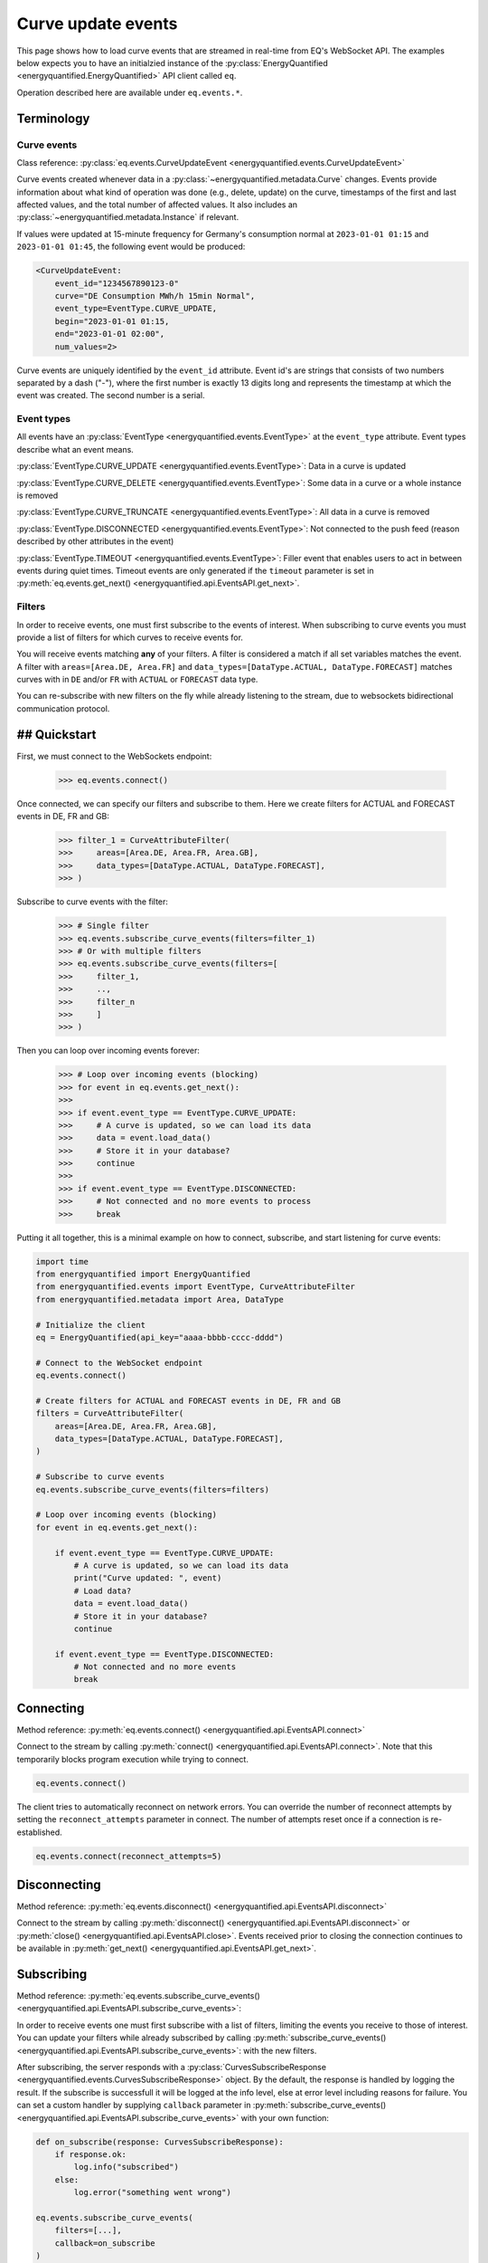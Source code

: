 Curve update events
===========

This page shows how to load curve events that are streamed in real-time from
EQ's WebSocket API. The examples below expects you to have an initialzied
instance of the :py:class:`EnergyQuantified <energyquantified.EnergyQuantified>`
API client called ``eq``.

Operation described here are available under ``eq.events.*``.


Terminology
---------------------


Curve events
~~~~~~~~~~~~~~

Class reference: :py:class:`eq.events.CurveUpdateEvent <energyquantified.events.CurveUpdateEvent>`

Curve events created whenever data in a
:py:class:`~energyquantified.metadata.Curve` changes. Events provide information
about what kind of operation was done (e.g., delete, update) on the curve,
timestamps of the first and last affected values, and the total number of
affected values. It also includes an
:py:class:`~energyquantified.metadata.Instance` if relevant.

If values were updated at 15-minute frequency for Germany's consumption normal at
``2023-01-01 01:15`` and ``2023-01-01 01:45``, the following event would be produced:

.. code-block:: python

    <CurveUpdateEvent:
        event_id="1234567890123-0"
        curve="DE Consumption MWh/h 15min Normal",
        event_type=EventType.CURVE_UPDATE,
        begin="2023-01-01 01:15,
        end="2023-01-01 02:00",
        num_values=2>

Curve events are uniquely identified by the ``event_id`` attribute. Event id's
are strings that consists of two numbers separated by a dash ("-"), where the
first number is exactly 13 digits long and represents the timestamp at which
the event was created. The second number is a serial.


Event types
~~~~~~~~~~~~~~

All events have an :py:class:`EventType <energyquantified.events.EventType>`
at the ``event_type`` attribute. Event types describe what an event means.

:py:class:`EventType.CURVE_UPDATE <energyquantified.events.EventType>`:
Data in a curve is updated

:py:class:`EventType.CURVE_DELETE <energyquantified.events.EventType>`:
Some data in a curve or a whole instance is removed

:py:class:`EventType.CURVE_TRUNCATE <energyquantified.events.EventType>`:
All data in a curve is removed

:py:class:`EventType.DISCONNECTED <energyquantified.events.EventType>`:
Not connected to the push feed (reason described by other attributes in the event)

:py:class:`EventType.TIMEOUT <energyquantified.events.EventType>`:
Filler event that enables users to act in between events during quiet times.
Timeout events are only generated if the ``timeout`` parameter is set in
:py:meth:`eq.events.get_next() <energyquantified.api.EventsAPI.get_next>`.


Filters
~~~~~~~~~~~~~~

In order to receive events, one must first subscribe to the events of interest.
When subscribing to curve events you must provide a list of filters for which
curves to receive events for.

You will receive events matching **any** of your filters. A filter is considered
a match if all set variables matches the event. A filter with
``areas=[Area.DE, Area.FR]`` and
``data_types=[DataType.ACTUAL, DataType.FORECAST]`` matches curves with
in ``DE`` and/or ``FR`` with ``ACTUAL`` or ``FORECAST`` data type.

You can re-subscribe with new filters on the fly while already listening to the
stream, due to websockets bidirectional communication protocol.


## Quickstart
---------------------

First, we must connect to the WebSockets endpoint:

    >>> eq.events.connect()

Once connected, we can specify our filters and subscribe to them. Here we create
filters for ACTUAL and FORECAST events in DE, FR and GB:

    >>> filter_1 = CurveAttributeFilter(
    >>>     areas=[Area.DE, Area.FR, Area.GB],
    >>>     data_types=[DataType.ACTUAL, DataType.FORECAST],
    >>> )

Subscribe to curve events with the filter:

    >>> # Single filter
    >>> eq.events.subscribe_curve_events(filters=filter_1)
    >>> # Or with multiple filters
    >>> eq.events.subscribe_curve_events(filters=[
    >>>     filter_1,
    >>>     ..,
    >>>     filter_n
    >>>     ]
    >>> )

Then you can loop over incoming events forever:

    >>> # Loop over incoming events (blocking)
    >>> for event in eq.events.get_next():
    >>>
    >>> if event.event_type == EventType.CURVE_UPDATE:
    >>>     # A curve is updated, so we can load its data
    >>>     data = event.load_data()
    >>>     # Store it in your database?
    >>>     continue
    >>>
    >>> if event.event_type == EventType.DISCONNECTED:
    >>>     # Not connected and no more events to process
    >>>     break

Putting it all together, this is a minimal example on how to connect, subscribe,
and start listening for curve events:

.. code-block:: python

    import time
    from energyquantified import EnergyQuantified
    from energyquantified.events import EventType, CurveAttributeFilter
    from energyquantified.metadata import Area, DataType

    # Initialize the client
    eq = EnergyQuantified(api_key="aaaa-bbbb-cccc-dddd")

    # Connect to the WebSocket endpoint
    eq.events.connect()

    # Create filters for ACTUAL and FORECAST events in DE, FR and GB
    filters = CurveAttributeFilter(
        areas=[Area.DE, Area.FR, Area.GB],
        data_types=[DataType.ACTUAL, DataType.FORECAST],
    )

    # Subscribe to curve events
    eq.events.subscribe_curve_events(filters=filters)

    # Loop over incoming events (blocking)
    for event in eq.events.get_next():

        if event.event_type == EventType.CURVE_UPDATE:
            # A curve is updated, so we can load its data
            print("Curve updated: ", event)
            # Load data?
            data = event.load_data()
            # Store it in your database?
            continue

        if event.event_type == EventType.DISCONNECTED:
            # Not connected and no more events
            break


Connecting
---------------------

Method reference: :py:meth:`eq.events.connect() <energyquantified.api.EventsAPI.connect>`

Connect to the stream by calling
:py:meth:`connect() <energyquantified.api.EventsAPI.connect>`.
Note that this temporarily blocks program execution while trying to connect.

.. code-block:: python

    eq.events.connect()

The client tries to automatically reconnect on network errors. You can override
the number of reconnect attempts by setting the ``reconnect_attempts`` parameter
in connect. The number of attempts reset once if a connection is re-established.

.. code-block:: python

    eq.events.connect(reconnect_attempts=5)


Disconnecting
---------------------

Method reference: :py:meth:`eq.events.disconnect() <energyquantified.api.EventsAPI.disconnect>`

Connect to the stream by calling
:py:meth:`disconnect() <energyquantified.api.EventsAPI.disconnect>` or
:py:meth:`close() <energyquantified.api.EventsAPI.close>`. Events received prior
to closing the connection continues to be available in
:py:meth:`get_next() <energyquantified.api.EventsAPI.get_next>`.


Subscribing
---------------------

Method reference: :py:meth:`eq.events.subscribe_curve_events() <energyquantified.api.EventsAPI.subscribe_curve_events>`:


In order to receive events one must first subscribe with a list of filters,
limiting the events you receive to those of interest. You can update your
filters while already subscribed by calling
:py:meth:`subscribe_curve_events() <energyquantified.api.EventsAPI.subscribe_curve_events>`:
with the new filters.

After subscribing, the server responds with a
:py:class:`CurvesSubscribeResponse <energyquantified.events.CurvesSubscribeResponse>`
object. By the default, the response is handled by logging the result. If the
subscribe is successfull it will be logged at the info level, else at error
level including reasons for failure. You can set a custom handler by supplying
``callback`` parameter in
:py:meth:`subscribe_curve_events() <energyquantified.api.EventsAPI.subscribe_curve_events>`
with your own function:

.. code-block:: python

    def on_subscribe(response: CurvesSubscribeResponse):
        if response.ok:
            log.info("subscribed")
        else:
            log.error("something went wrong")

    eq.events.subscribe_curve_events(
        filters=[...],
        callback=on_subscribe
    )


Providing filters
~~~~~~~~~~~~~~

There are two different types of filters for curve events:

:py:class:`~energyquantified.events.CurveNameFilter`: Filter by exact curves

:py:class:`~energyquantified.events.CurveAttributeFilter`: Search filters similar
to the curve search

You can subscribe with a combination of both
:py:class:`CurveNameFilter <energyquantified.events.CurveNameFilter>` and
:py:class:`CurveAttributeFilter <energyquantified.events.CurveAttributeFilter>`.
The maximum number of filters allowed is limited to ten (10). You will receive
events for curves that match **any** of your filters, and a filters is
considered a match if **all set variables** matches the event.

Subscribe to curve events with one or more filters:

    >>> # Single filter
    >>> eq.events.subscribe_curve_events(filters=filter_1)
    >>> # Or with multiple filters
    >>> eq.events.subscribe_curve_events(filters=[
    >>>     filter_1,
    >>>     ..,
    >>>     filter_n
    >>>     ]
    >>> )


Both filters support setting the variables in various ways:

    >>> # Through the constructor
    >>> filter_1 = CurveNameFilter(areas=[Area.DE])
    >>> # Through .set_ methods
    >>> filter_1 = CurveNameFilter()
    >>> filter_1.set_areas([Area.DE])
    >>> # And can be used fluently
    >>> filter_1.set_areas(Area.DE).set_data_types(DataType.ACTUAL)

Common variables in both filters are ``event_types``, ``begin`` and ``begin``.


Filter specific curves
^^^^^^^^^^^^^^

Class reference: :py:class:`energyquantified.events.CurveNameFilter`

This filter is used to match specific curves through ``curve_names``.

``begin``: :py:meth:`set_begin() <energyquantified.events.CurveNameFilter.set_begin>`
    Start of the range to receive events for. Events partially in the
    begin/end interval is also considered to match.

``end``: :py:meth:`set_end() <energyquantified.events.CurveNameFilter.set_end>`
    End of the range to receive events for. Events partially in the begin/end
    interval is also considered to match.

``event_types``: :py:meth:`set_event_types() <energyquantified.events.CurveNameFilter.set_event_types>`
    Filter by one or more :py:class:`EventType <energyquantified.events.EventType>`'s
    (e.g., ``CURVE_UPDATE`` or ``CURVE_DELETE``)

``curve_names``: :py:meth:`set_curve_names() <energyquantified.events.CurveNameFilter.set_curve_names>`
    Filter by exact curve name(s)


Filter by curve attributes
^^^^^^^^^^^^^^

Class reference: :py:class:`energyquantified.events.CurveAttributeFilter`

This filter is used for filtering curves based on different metadata such as
area or data type.

``begin``: :py:meth:`set_begin() <energyquantified.events.CurveNameFilter.set_begin>`
    Start of the range to receive events for. Events partially in the
    begin/end interval is also considered to match.

``end``: :py:meth:`set_end() <energyquantified.events.CurveNameFilter.set_end>`
    End of the range to receive events for. Events partially in the begin/end
    interval is also considered to match.

``event_types``: :py:meth:`set_event_types() <energyquantified.events.CurveNameFilter.set_event_types>`
    Filter by one or more :py:class:`EventType <energyquantified.events.EventType>`'s
    (e.g., ``CURVE_UPDATE`` or ``CURVE_DELETE``)

``q``: :py:meth:`set_q() <energyquantified.events.CurveAttributeFilter.set_q>`
    Freetext search alike the curve search (e.g., "wind power germany")

``areas``: :py:meth:`set_areas() <energyquantified.events.CurveAttributeFilter.set_areas>`
    Filter by :py:class:`Area <energyquantified.metadata.Area>`'s

``data_types``: :py:meth:`set_data_types() <energyquantified.events.CurveAttributeFilter.set_data_types>`
    Filter by :py:class:`DataType <energyquantified.metadata.DataType>`'s

``commodities``: :py:meth:`set_commodities() <energyquantified.events.CurveAttributeFilter.set_commodities>`
    Filter by commodities

``categories``: :py:meth:`set_categories() <energyquantified.events.CurveAttributeFilter.set_categories>`
    Filter by categories

``exact_categories``: :py:meth:`set_exact_categories() <energyquantified.events.CurveAttributeFilter.set_exact_categories>`
    Filter by one or more exact categories. An exact category is a string of
    categories (order matter) separated by space.


Providing last id
~~~~~~~~~~~~~~

Provide an event id to the optional parameter ``last_id`` in
:py:meth:`subscribe_curve_events() <energyquantified.api.EventsAPI.subscribe_curve_events>`
to ignore events created earlier than the event with the supplied id. You can
subscribe with an id that has a timestamp in the future to only receive events
created after. This id takes priority over the (optional) id from disk (further
described :ref:`here <remember last id>`).


Handling events
---------------------

Method reference: :py:meth:`eq.events.get_next() <energyquantified.api.EventsAPI.get_next>`

After subscribing to curve events you will immediately start receiving events
matching your filters. Loop over incoming events:

    >>> for event in eq.events.get_next():
    >>>     # Handle event

Events can be of different types, so you may not always get a
:py:class:`~energyquantified.events.CurveUpdateEvent`. For instance, unexpected
you will get a :py:class:`~energyquantified.events.ConnectionEvent` in the case
of an unexpected disconnect, or a
:py:class:`~energyquantified.events.TimeoutEvent` if a timeout occurs. The
different events are described further in this section.

Note that all events have the ``event_type`` property with an
:py:class:`~energyquantified.events.TimeoutEvent`, which can be of use when
deciding how to act.


Loading data data for events
~~~~~~~~~~~~~~

Method reference:
:py:meth:`event.load_data() <energyquantified.events.CurveUpdateEvent.load_data>`

Check if the event represent a curve update and load it's data:

    >>> for event in eq.events.get_next():
    >>>     if event.event_type = EventType.CURVE_UPDATE:
    >>>         data = event.load_data()

The type of data loaded depends on the curve, and may be a
:py:class:`~energyquantified.data.Timeseries`,
:py:class:`~energyquantified.data.Periodseries`, or some other type.

Note that not all curve events support loading of data, such as events with
type ``CURVE_DELETE`` or ``CURVE_TRUNCATE`` as deleted data no longer exists.


Connection events
~~~~~~~~~~~~~~

Class reference:
:py:class:`ConnectionEvent <energyquantified.events.ConnectionEvent>`

Connection events describe a change or status in the stream connection, and is
primarily used with the ``DISCONNECTED`` event type. This type indicates that
you are not connected, and further details can be found in the connection event.
You will not receive events of this type until after all received curve events
have been processed.

Capture these events like you can see below. In this example we simply break out
of the loop and stop processing events:

.. code-block:: python

    for event in eq.events.get_next():
        if event.event_type == EventType.DISCONNECTED:
            # Not connected and event queue is empty
            print(f"Not connected: {event}")
            break

Optionally you can use the disconnected event to try reconnecting manually. Note
that the client will always try to reconnect a couple of times before it gives
up and emits this event. Once reconnected the client will resubscribe with the
previous filters, and ask for events that occured during downtime.

.. code-block:: python

    import time

    for event in eq.events.get_next():
        if event.event_type == EventType.DISCONNECTED:
            # Not connected and event queue is empty
            print(f"Not connected: {event}")
            # Wait 30 seconds before reconnecting
            time.sleep(30)
            # Try to reconnect
            eq.events.connect()
            continue

Note that you also get events of the ``DISCONNECTED`` type if you never
connected in the first place, so it does not necessarily mean that a disconnect
took place.


Timeouts
~~~~~~~~~~~~~~

Class reference:
:py:class:`TimeoutEvent <energyquantified.events.TimeoutEvent>`

:py:meth:`get_next() <energyquantified.api.EventsAPI.get_next>` is blocking
which means that you cannot act while waiting for a new event. The timeout event
is designed as a filler event that enables users to act in between events during
quiet times. Supply the optional ``timeout`` parameter with the number of
seconds you want to wait for new events. You will then receive a timeout event
whenever the set number of seconds passes without any new event.

.. code-block:: python

    for event in eq.events.get_next(timeout=10):
        if event.event_type == EventType.TIMEOUT:
            print("No events in the last 10 seconds")
            continue

Timeout events can be useful if you intend to execute some code after a certain
amount of time. Setting the timout interval eliminates the risk of being stuck
and unable to act while waiting for the next event, due to the blocking nature
of ``get_next()``.

You can safely ignore this event if you do not find it useful.


Capturing messages and errors
---------------------

By default, messages from the server will be logged at info level. Override the
default by setting a custom callback function with
:py:meth:`eq.events.set_message_handler() <energyquantified.api.EventsAPI.set_message_handler>`.
The custom function must take in one parameter; the server message which is a
string.

.. code-block:: python

    def message_handler(message):
        print(f"Message from server: {message}")

    eq.events.set_message_handler(message_handler)

Similarly, you can also override the callback for handling error messages with
:py:meth:`eq.events.set_error_handler() <energyquantified.api.EventsAPI.set_error_handler>`:

.. code-block:: python

    def error_message_handler(error):
        print(f"Error occured: {error}")

    eq.events.set_error_handler(error_message_handler)

You can attach the handlers even before you connect:

.. code-block:: python

    # Set handlers
    eq.events.set_message_handler(message_handler)
    eq.events.set_error_handler(error_message_handler)
    # Connect
    eq.events.connect()


Restarts and network errors
---------------------


.. _remember last id:

Remember ``last_id`` between processes runs
~~~~~~~~~~~~~~

The client can remember the last event received, and continue where it left off
on restarts.

To enable this feature, supply the ``last_id_file`` parameter in
:py:meth:`eq.events.connect <energyquantified.api.EventsAPI.connect>` with a
file path. Make sure that you have read and write access to the file path.

.. code-block:: python

    eq.events.connect(last_id_file="last_id_file.json")

The client regurarly updates the file at a defined interval (~0.5/min), when
the connection drops, and when execution of the program is terminated (for any
reason). The next time you connect to the stream, assuming the same file path
for ``last_id_file`` and that you have not altered the file, the client will
request all events after the last one you received.

Providing the ``last_id`` parameter to
:py:meth:`subscribe_curve_events() <energyquantified.api.EventsAPI.subscribe_curve_events>`
will override the id from file (and update the file).


Automatic subscribe after reconnect
~~~~~~~~~~~~~~

When a client reconnects, it will resubscribe with the previous filters, and ask
for events that occured during downtime.

.. code-block:: python

    import time

    for event in eq.events.get_next():
        if event.event_type == EventType.DISCONNECTED:
            # Not connected and event queue is empty
            print(f"Not connected: {event}")
            # Wait 30 seconds before reconnecting
            time.sleep(30)
            # Try to reconnect
            eq.events.connect()
            continue


Server only keeps the most recent events
~~~~~~~~~~~~~~

While the API supports fetching older events, we only keep the latest ~10.000
(at the time of writing). In most cases that should cover events for the last
10-15 minutes.
